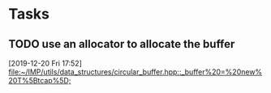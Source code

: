 * Tasks

** TODO use an allocator to allocate the buffer
   [2019-12-20 Fri 17:52]
   [[file:~/IMP/utils/data_structures/circular_buffer.hpp::_buffer%20=%20new%20T%5Btcap%5D;]]
